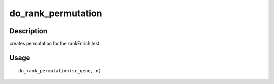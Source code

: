 do_rank_permutation
-------------------

Description
~~~~~~~~~~~

creates permutation for the rankEnrich test

Usage
~~~~~

::

   do_rank_permutation(sc_gene, n)
